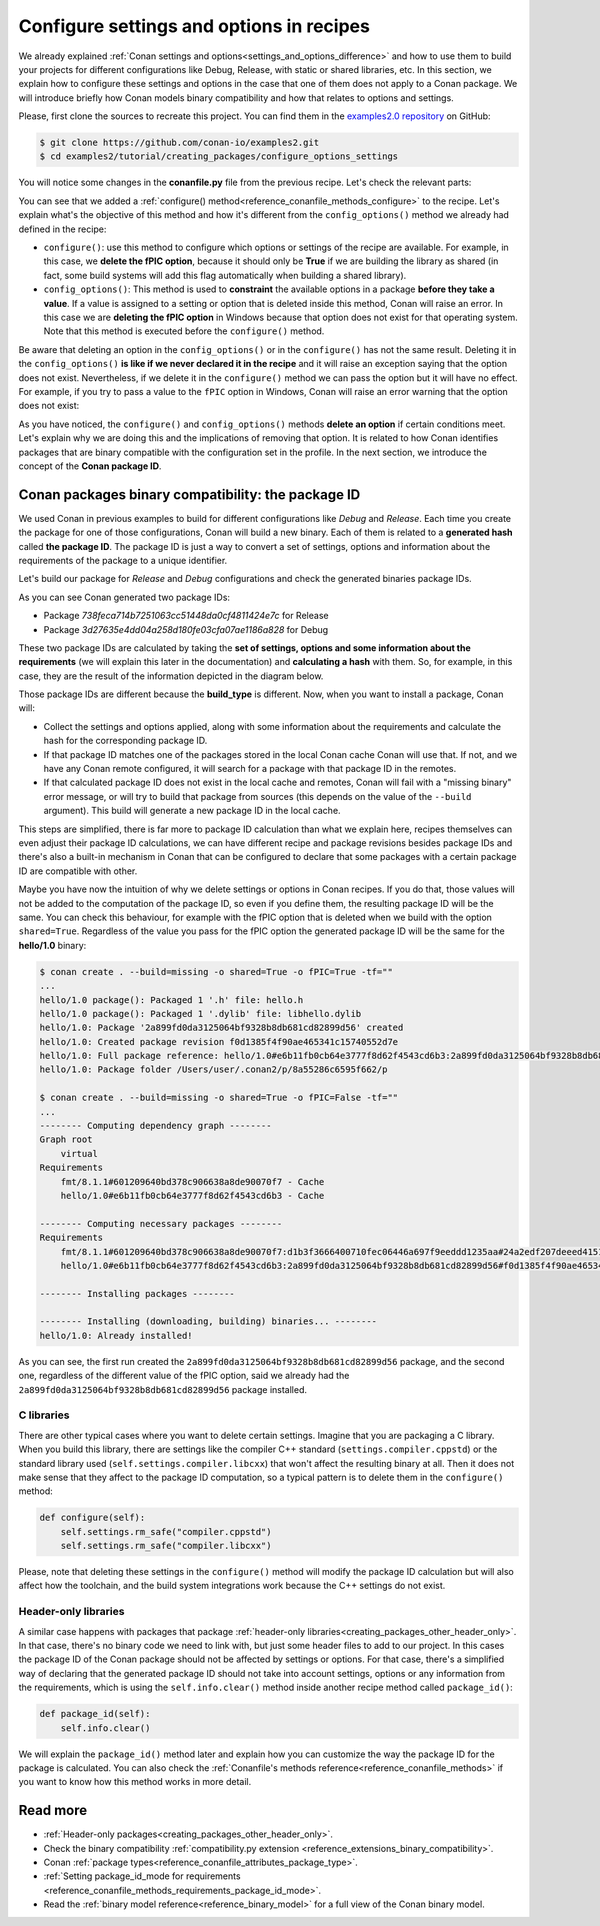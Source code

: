 .. _tutorial_creating_configure:

Configure settings and options in recipes
=========================================

We already explained :ref:`Conan settings and options<settings_and_options_difference>`
and how to use them to build your projects for different configurations like Debug,
Release, with static or shared libraries, etc. In this section, we explain how to
configure these settings and options in the case that one of them does not apply to a
Conan package. We will introduce briefly how Conan models binary compatibility and how
that relates to options and settings.

Please, first clone the sources to recreate this project. You can find them in the
`examples2.0 repository <https://github.com/conan-io/examples2>`_ on GitHub:

.. code-block:: bash

    $ git clone https://github.com/conan-io/examples2.git
    $ cd examples2/tutorial/creating_packages/configure_options_settings

You will notice some changes in the **conanfile.py** file from the previous recipe.
Let's check the relevant parts:

.. code-block:: python
    :emphasize-lines: 21

    class helloRecipe(ConanFile):
        name = "hello"
        version = "1.0"

        ...
        options = {"shared": [True, False], 
                   "fPIC": [True, False],
                   "with_fmt": [True, False]}

        default_options = {"shared": False, 
                           "fPIC": True,
                           "with_fmt": True}
        ...

        def config_options(self):
            if self.settings.os == "Windows":
                del self.options.fPIC

        def configure(self):
            if self.options.shared:
                # If os=Windows, fPIC will have been removed in config_options()
                # use rm_safe to avoid double delete errors
                self.options.rm_safe("fPIC")
        ...


You can see that we added a :ref:`configure() method<reference_conanfile_methods_configure>` to the recipe. Let's explain what's the
objective of this method and how it's different from the ``config_options()`` method we
already had defined in the recipe:

* ``configure()``: use this method to configure which options or settings of the recipe
  are available. For example, in this case, we **delete the fPIC option**, because it
  should only be **True** if we are building the library as shared (in fact, some build
  systems will add this flag automatically when building a shared library).


* ``config_options()``: This method is used to **constraint** the available options in a
  package **before they take a value**. If a value is assigned to a setting or option that is
  deleted inside this method, Conan will raise an error. In this case we are **deleting
  the fPIC option** in Windows because that option does not exist for that operating
  system. Note that this method is executed before the ``configure()`` method.

Be aware that deleting an option in the ``config_options()`` or in the ``configure()`` has
not the same result. Deleting it in the ``config_options()`` **is like if we never declared
it in the recipe** and it will raise an exception saying that the option does not exist.
Nevertheless, if we delete it in the ``configure()`` method we can pass the option but it
will have no effect. For example, if you try to pass a value to the ``fPIC`` option in
Windows, Conan will raise an error warning that the option does not exist:

.. code-block:: text
    :caption: Windows

    $ conan create . --build=missing -o fPIC=True
    ...
    -------- Computing dependency graph --------
    ERROR: option 'fPIC' doesn't exist
    Possible options are ['shared', 'with_fmt']


As you have noticed, the ``configure()`` and ``config_options()`` methods **delete an
option** if certain conditions meet. Let's explain why we are doing this and the
implications of removing that option. It is related to how Conan identifies packages that
are binary compatible with the configuration set in the profile. In the next section, we
introduce the concept of the **Conan package ID**.


.. _creating_packages_configure_options_settings:

Conan packages binary compatibility: the **package ID**
-------------------------------------------------------

We used Conan in previous examples to build for different configurations like *Debug* and
*Release*. Each time you create the package for one of those configurations, Conan will
build a new binary. Each of them is related to a **generated hash** called **the package
ID**. The package ID is just a way to convert a set of settings, options and information
about the requirements of the package to a unique identifier. 

Let's build our package for *Release* and *Debug* configurations and check
the generated binaries package IDs.

.. code-block:: bash
    :emphasize-lines: 6,19,29,42
    
    $ conan create . --build=missing -s build_type=Release -tf="" # -tf="" will skip ng the test_package
    ...
    [ 50%] Building CXX object CMakeFiles/hello.dir/src/hello.cpp.o
    [100%] Linking CXX static library libhello.a
    [100%] Built target hello
    hello/1.0: Package '738feca714b7251063cc51448da0cf4811424e7c' built
    hello/1.0: Build folder /Users/user/.conan2/p/tmp/7fe7f5af0ef27552/b/build/Release
    hello/1.0: Generated conaninfo.txt
    hello/1.0: Generating the package
    hello/1.0: Temporary package folder /Users/user/.conan2/p/tmp/7fe7f5af0ef27552/p
    hello/1.0: Calling package()
    hello/1.0: CMake command: cmake --install "/Users/user/.conan2/p/tmp/7fe7f5af0ef27552/b/build/Release" --prefix "/Users/user/.conan2/p/tmp/7fe7f5af0ef27552/p"
    hello/1.0: RUN: cmake --install "/Users/user/.conan2/p/tmp/7fe7f5af0ef27552/b/build/Release" --prefix "/Users/user/.conan2/p/tmp/7fe7f5af0ef27552/p"
    -- Install configuration: "Release"
    -- Installing: /Users/user/.conan2/p/tmp/7fe7f5af0ef27552/p/lib/libhello.a
    -- Installing: /Users/user/.conan2/p/tmp/7fe7f5af0ef27552/p/include/hello.h
    hello/1.0 package(): Packaged 1 '.h' file: hello.h
    hello/1.0 package(): Packaged 1 '.a' file: libhello.a
    hello/1.0: Package '738feca714b7251063cc51448da0cf4811424e7c' created
    hello/1.0: Created package revision 3bd9faedc711cbb4fdf10b295268246e
    hello/1.0: Full package reference: hello/1.0#e6b11fb0cb64e3777f8d62f4543cd6b3:738feca714b7251063cc51448da0cf4811424e7c#3bd9faedc711cbb4fdf10b295268246e
    hello/1.0: Package folder /Users/user/.conan2/p/5c497cbb5421cbda/p

    $ conan create . --build=missing -s build_type=Debug -tf="" # -tf="" will skip building the test_package
    ...
    [ 50%] Building CXX object CMakeFiles/hello.dir/src/hello.cpp.o
    [100%] Linking CXX static library libhello.a
    [100%] Built target hello
    hello/1.0: Package '3d27635e4dd04a258d180fe03cfa07ae1186a828' built
    hello/1.0: Build folder /Users/user/.conan2/p/tmp/19a2e552db727a2b/b/build/Debug
    hello/1.0: Generated conaninfo.txt
    hello/1.0: Generating the package
    hello/1.0: Temporary package folder /Users/user/.conan2/p/tmp/19a2e552db727a2b/p
    hello/1.0: Calling package()
    hello/1.0: CMake command: cmake --install "/Users/user/.conan2/p/tmp/19a2e552db727a2b/b/build/Debug" --prefix "/Users/user/.conan2/p/tmp/19a2e552db727a2b/p"
    hello/1.0: RUN: cmake --install "/Users/user/.conan2/p/tmp/19a2e552db727a2b/b/build/Debug" --prefix "/Users/user/.conan2/p/tmp/19a2e552db727a2b/p"
    -- Install configuration: "Debug"
    -- Installing: /Users/user/.conan2/p/tmp/19a2e552db727a2b/p/lib/libhello.a
    -- Installing: /Users/user/.conan2/p/tmp/19a2e552db727a2b/p/include/hello.h
    hello/1.0 package(): Packaged 1 '.h' file: hello.h
    hello/1.0 package(): Packaged 1 '.a' file: libhello.a
    hello/1.0: Package '3d27635e4dd04a258d180fe03cfa07ae1186a828' created
    hello/1.0: Created package revision 67b887a0805c2a535b58be404529c1fe
    hello/1.0: Full package reference: hello/1.0#e6b11fb0cb64e3777f8d62f4543cd6b3:3d27635e4dd04a258d180fe03cfa07ae1186a828#67b887a0805c2a535b58be404529c1fe
    hello/1.0: Package folder /Users/user/.conan2/p/c7796386fcad5369/p

As you can see Conan generated two package IDs:

* Package *738feca714b7251063cc51448da0cf4811424e7c* for Release
* Package *3d27635e4dd04a258d180fe03cfa07ae1186a828* for Debug

These two package IDs are calculated by taking the **set of settings, options and some
information about the requirements** (we will explain this later in the documentation) and
**calculating a hash** with them. So, for example, in this case, they are the result of the
information depicted in the diagram below.

.. image:: /images/conan-package_id.png
   :width: 680 px
   :align: center

Those package IDs are different because the **build_type** is different. Now, when you want
to install a package, Conan will:

* Collect the settings and options applied, along with some information about the
  requirements and calculate the hash for the corresponding package ID.

* If that package ID matches one of the packages stored in the local Conan cache Conan
  will use that. If not, and we have any Conan remote configured, it will search for a
  package with that package ID in the remotes.

* If that calculated package ID does not exist in the local cache and remotes, Conan will
  fail with a "missing binary" error message, or will try to build that package from
  sources (this depends on the value of the ``--build`` argument). This build will
  generate a new package ID in the local cache.

This steps are simplified, there is far more to package ID calculation than what we
explain here, recipes themselves can even adjust their package ID calculations, we can
have different recipe and package revisions besides package IDs and there's also a
built-in mechanism in Conan that can be configured to declare that some packages with a
certain package ID are compatible with other.

Maybe you have now the intuition of why we delete settings or options in Conan recipes.
If you do that, those values will not be added to the computation of the package ID, so
even if you define them, the resulting package ID will be the same. You can check this
behaviour, for example with the fPIC option that is deleted when we build with the
option ``shared=True``. Regardless of the value you pass for the fPIC option the generated
package ID will be the same for the **hello/1.0** binary:

.. code-block:: bash
    
    $ conan create . --build=missing -o shared=True -o fPIC=True -tf=""
    ...
    hello/1.0 package(): Packaged 1 '.h' file: hello.h
    hello/1.0 package(): Packaged 1 '.dylib' file: libhello.dylib
    hello/1.0: Package '2a899fd0da3125064bf9328b8db681cd82899d56' created
    hello/1.0: Created package revision f0d1385f4f90ae465341c15740552d7e
    hello/1.0: Full package reference: hello/1.0#e6b11fb0cb64e3777f8d62f4543cd6b3:2a899fd0da3125064bf9328b8db681cd82899d56#f0d1385f4f90ae465341c15740552d7e
    hello/1.0: Package folder /Users/user/.conan2/p/8a55286c6595f662/p

    $ conan create . --build=missing -o shared=True -o fPIC=False -tf=""
    ...
    -------- Computing dependency graph --------
    Graph root
        virtual
    Requirements
        fmt/8.1.1#601209640bd378c906638a8de90070f7 - Cache
        hello/1.0#e6b11fb0cb64e3777f8d62f4543cd6b3 - Cache

    -------- Computing necessary packages --------
    Requirements
        fmt/8.1.1#601209640bd378c906638a8de90070f7:d1b3f3666400710fec06446a697f9eeddd1235aa#24a2edf207deeed4151bd87bca4af51c - Skip
        hello/1.0#e6b11fb0cb64e3777f8d62f4543cd6b3:2a899fd0da3125064bf9328b8db681cd82899d56#f0d1385f4f90ae465341c15740552d7e - Cache

    -------- Installing packages --------

    -------- Installing (downloading, building) binaries... --------
    hello/1.0: Already installed!

As you can see, the first run created the ``2a899fd0da3125064bf9328b8db681cd82899d56``
package, and the second one, regardless of the different value of the fPIC option, said we
already had the ``2a899fd0da3125064bf9328b8db681cd82899d56`` package installed.

C libraries
^^^^^^^^^^^

There are other typical cases where you want to delete certain settings. Imagine that you
are packaging a C library. When you build this library, there are settings like the
compiler C++ standard (``settings.compiler.cppstd``) or the standard library used
(``self.settings.compiler.libcxx``) that won't affect the resulting binary at all. Then it
does not make sense that they affect to the package ID computation, so a typical pattern is
to delete them in the ``configure()`` method:

.. code-block:: python
    
    def configure(self):
        self.settings.rm_safe("compiler.cppstd")
        self.settings.rm_safe("compiler.libcxx")

Please, note that deleting these settings in the ``configure()`` method will modify the
package ID calculation but will also affect how the toolchain, and the build system
integrations work because the C++ settings do not exist.

Header-only libraries
^^^^^^^^^^^^^^^^^^^^^

A similar case happens with packages that package :ref:`header-only
libraries<creating_packages_other_header_only>`. In that case,
there's no binary code we need to link with, but just some header files to add to our
project. In this cases the package ID of the Conan package should not be affected by
settings or options. For that case, there's a simplified way of declaring that the
generated package ID should not take into account settings, options or any information
from the requirements, which is using the ``self.info.clear()`` method inside another recipe
method called ``package_id()``:

.. code-block:: python
    
    def package_id(self):
        self.info.clear()


We will explain the ``package_id()`` method later and explain how you can customize the
way the package ID for the package is calculated. You can also check the :ref:`Conanfile's
methods reference<reference_conanfile_methods>` if you want to know how this method works in
more detail.

Read more
---------

- :ref:`Header-only packages<creating_packages_other_header_only>`.
- Check the binary compatibility :ref:`compatibility.py extension <reference_extensions_binary_compatibility>`.
- Conan :ref:`package types<reference_conanfile_attributes_package_type>`.
- :ref:`Setting package_id_mode for requirements <reference_conanfile_methods_requirements_package_id_mode>`.
- Read the :ref:`binary model reference<reference_binary_model>` for a full view of the Conan binary model.
